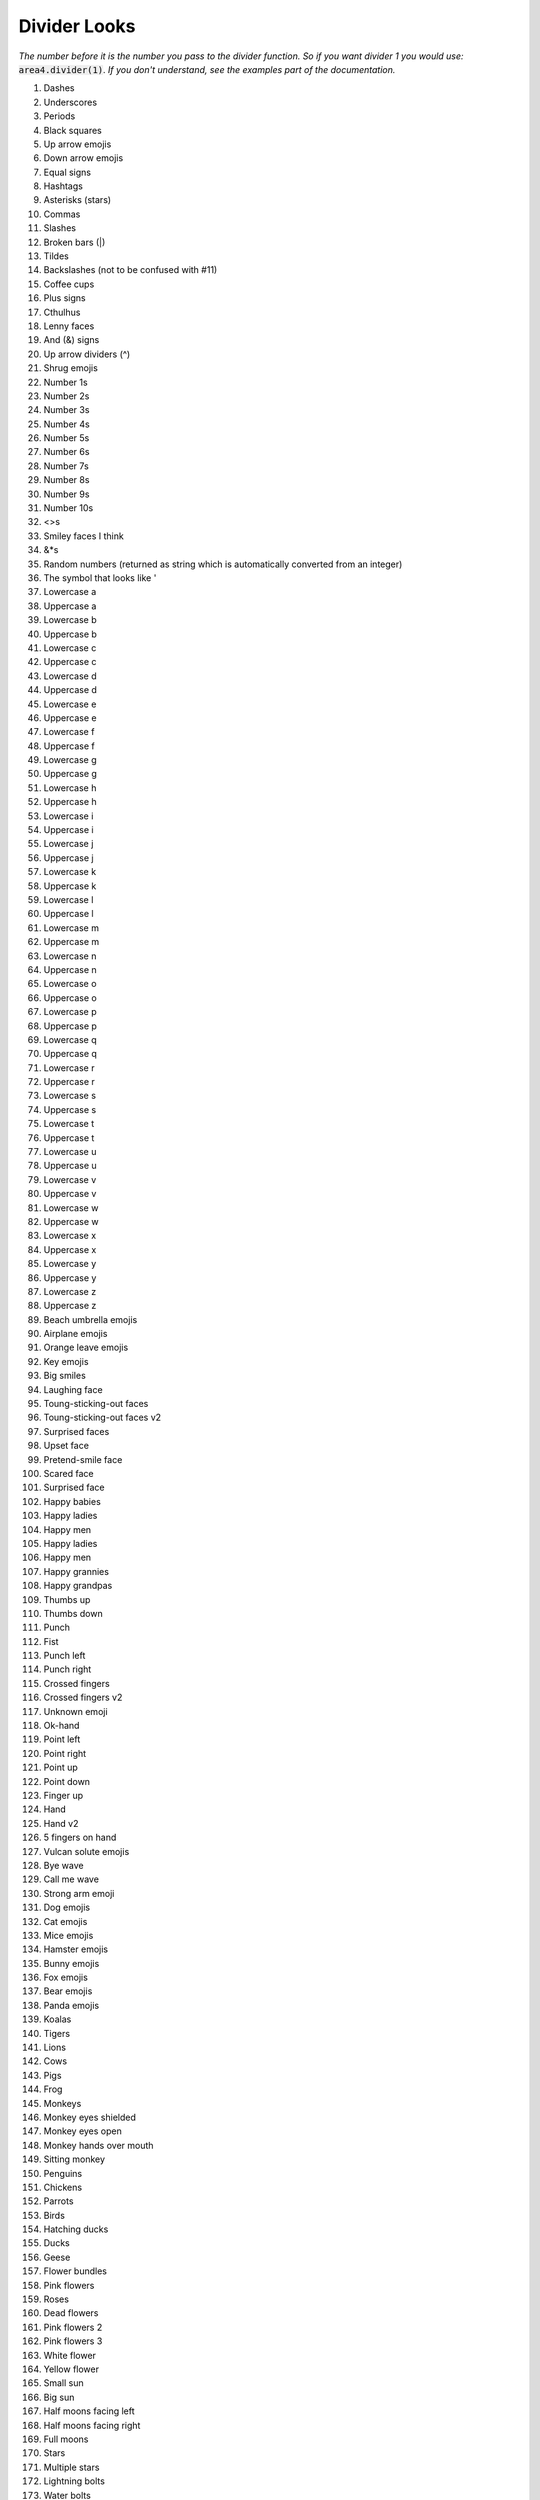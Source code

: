 Divider Looks
=============

*The number before it is the number you pass to the divider function.*
*So if you want divider 1 you would use:*
:code:`area4.divider(1)`.
*If you don't understand, see the examples part of the documentation.*

1. Dashes
2. Underscores
3. Periods
4. Black squares
5. Up arrow emojis
6. Down arrow emojis
7. Equal signs
8. Hashtags
9. Asterisks (stars)
10. Commas
11. Slashes
12. Broken bars (|)
13. Tildes
14. Backslashes (not to be confused with #11)
15. Coffee cups
16. Plus signs
17. Cthulhus
18. Lenny faces
19. And (&) signs
20. Up arrow dividers (^)
21. Shrug emojis
22. Number 1s
23. Number 2s
24. Number 3s
25. Number 4s
26. Number 5s
27. Number 6s
28. Number 7s
29. Number 8s
30. Number 9s
31. Number 10s
32. <>s
33. Smiley faces I think
34. &*s
35. Random numbers (returned as string which is automatically converted from an integer)
36. The symbol that looks like '
37. Lowercase a
38. Uppercase a
39. Lowercase b
40. Uppercase b
41. Lowercase c
42. Uppercase c
43. Lowercase d
44. Uppercase d
45. Lowercase e
46. Uppercase e
47. Lowercase f
48. Uppercase f
49. Lowercase g
50. Uppercase g
51. Lowercase h
52. Uppercase h
53. Lowercase i
54. Uppercase i
55. Lowercase j
56. Uppercase j
57. Lowercase k
58. Uppercase k
59. Lowercase l
60. Uppercase l
61. Lowercase m
62. Uppercase m
63. Lowercase n
64. Uppercase n
65. Lowercase o
66. Uppercase o
67. Lowercase p
68. Uppercase p
69. Lowercase q
70. Uppercase q
71. Lowercase r
72. Uppercase r
73. Lowercase s
74. Uppercase s
75. Lowercase t
76. Uppercase t
77. Lowercase u
78. Uppercase u
79. Lowercase v
80. Uppercase v
81. Lowercase w
82. Uppercase w
83. Lowercase x
84. Uppercase x
85. Lowercase y
86. Uppercase y
87. Lowercase z
88. Uppercase z
89. Beach umbrella emojis
90. Airplane emojis
91. Orange leave emojis
92. Key emojis
93. Big smiles
94. Laughing face
95. Toung-sticking-out faces
96. Toung-sticking-out faces v2
97. Surprised faces
98. Upset face
99. Pretend-smile face
100. Scared face
101. Surprised face
102. Happy babies
103. Happy ladies
104. Happy men
105. Happy ladies
106. Happy men
107. Happy grannies
108. Happy grandpas
109. Thumbs up
110. Thumbs down
111. Punch
112. Fist
113. Punch left
114. Punch right
115. Crossed fingers
116. Crossed fingers v2
117. Unknown emoji
118. Ok-hand
119. Point left
120. Point right
121. Point up
122. Point down
123. Finger up
124. Hand
125. Hand v2
126. 5 fingers on hand
127. Vulcan solute emojis
128. Bye wave
129. Call me wave
130. Strong arm emoji
131. Dog emojis
132. Cat emojis
133. Mice emojis
134. Hamster emojis
135. Bunny emojis
136. Fox emojis
137. Bear emojis
138. Panda emojis
139. Koalas
140. Tigers
141. Lions
142. Cows
143. Pigs
144. Frog
145. Monkeys
146. Monkey eyes shielded
147. Monkey eyes open
148. Monkey hands over mouth
149. Sitting monkey
150. Penguins
151. Chickens
152. Parrots
153. Birds
154. Hatching ducks
155. Ducks
156. Geese
157. Flower bundles
158. Pink flowers
159. Roses
160. Dead flowers
161. Pink flowers 2
162. Pink flowers 3
163. White flower
164. Yellow flower
165. Small sun
166. Big sun
167. Half moons facing left
168. Half moons facing right
169. Full moons
170. Stars
171. Multiple stars
172. Lightning bolts
173. Water bolts
174. Fires
175. Thunder clouds
176. Rainbows
177. Partly eaten chickens
178. Not-really-eaten chickens
179. Hot dogs
180. Hamburgers
181. French fries
182. Pizza
183. Sandwiches
184. Sno-cones
185. Ice creams in cups
186. Ice creams in cones
187. Pies
188. Cakes
189. Cakes 2
190. Beers
191. Two touching beers
192. Two touching wine glasses
193. Single wine glasses
194. Soccer balls
195. Medals
196. Cars
197. Alarm clocks
198. Money bags
199. Balloons
200. Hearts
201. Pins
202. A person
203. Dice
204. Bowling ball and pins
205. Cookies
206. Snowmen
207. Potatoes
208. Shrimp
209. Hot people
210. Cold people
211. Robot emojis
212. Person having party
213. Mind blown emojis
214. Be quiet emojis
215. Semicolons
216. Eye emojis
217. Ghost emojis
218. At signs
219. Telephone emojis
220. Colons
221. Curly brackets
222. [-] emojis
223. =_=+ emojis
224. Thinking emojis
225. :code:`*-` dividers
226. Flower emojis
227. Persian/Arabic words stretching character
228. Percent symbols
229. Hearts (alternative to #200)
230. Negation (¬)
231. Apple logo emoji (macOS only)
232. Mountain ASCII characters
233. Upside-down mountain ASCII characters
234. Tomato emojis
235. Left brackets
236. Chili peppers
237. ⊷ (Image Of symbols - see https://www.compart.com/en/unicode/U+22B7)
238. Akitas (dogs)
239. Dollar signs
240. Red dots
241. Chain links
242. Scooter emojis
243. Avacado emojis
244. 1337 dividers
245. Smiling cats
246. Smiling cats 2
247. Laughing cats
248. Heart-eyed cats
249. Mischievous cats
250. Kissing cats
251. Surprised cats
252. Sad cats
253. Mad cats
254. Top hats 
255. Party poppers
256. Sponges
257. Satelite antennas
258. Links
259. Papers with pencils
260. Crossed hammers and wrenches
261. Download item icons
262. Yarn balls
263. Flags
264. Flags alternative
265. Flags alternative 2
266. Cars alternative
267. Cars alternative 2
268. Question marks
269. Lolly pops
270. Cherries
271. Keyboards
272. Chess pawns
273. Trophies
274. Pencils
275. Safety pins
276. Tags
277. Jester cards
278. Bells
279. Crossed out bells
280. Gears
281. Right brackets
282. Lowercase ø
283. Uppercase Ø
284. Telescopes
285. Greater than sign
286. Flashing light
287. Police officer

With more coming soon!

Thanks to amrutha3_ on GitHub for making the majority of the emoji dividers,
and everybody who has added a divider.

.. warning::
    Depending on what platform the user
    is on, some dividers may look different.
    This includes some CI systems,
    in which emojis are not rendered
    in build logs.

.. _amrutha3: https://github.com/amrutha3
